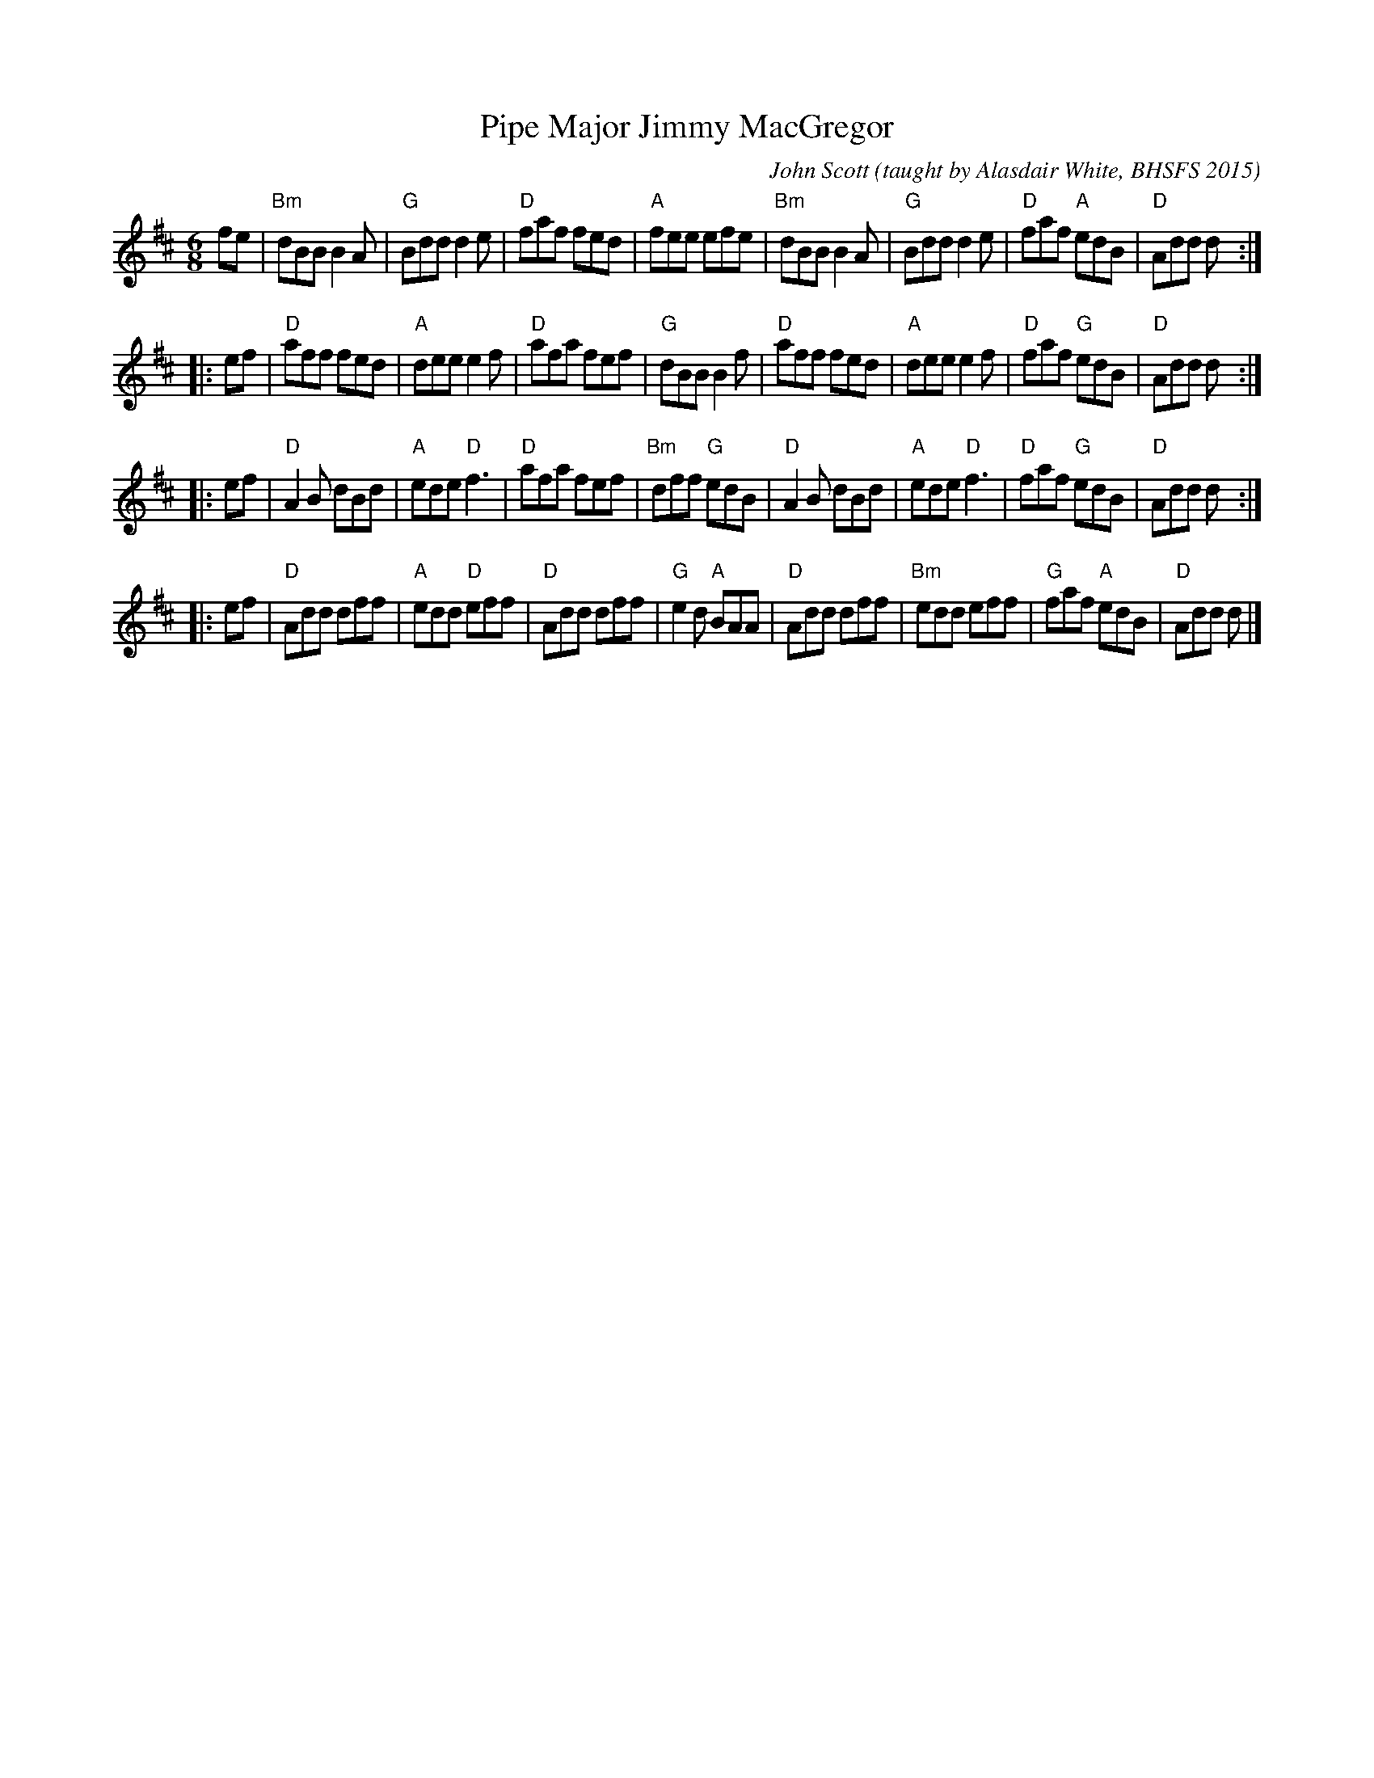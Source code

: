X: 1
T: Pipe Major Jimmy MacGregor
C: John Scott
O: taught by Alasdair White, BHSFS 2015
N: arr. Terry Traub 2015-8-16
S: printed page from Terry Traub
R: jig
Z: 2015 John Chambers <jc:trillian.mit.edu>
M: 6/8
L: 1/8
K: D
fe |\
"Bm"dBB B2A | "G"Bdd d2e | "D"faf fed | "A"fee efe |\
"Bm"dBB B2A | "G"Bdd d2e | "D"faf "A"edB | "D"Add d :|
|: ef |\
"D"aff fed | "A"dee e2f | "D"afa fef | "G"dBB B2f |\
"D"aff fed | "A"dee e2f | "D"faf "G"edB | "D"Add d :|
|: ef |\
"D"A2B dBd | "A"ede "D"f3 | "D"afa fef | "Bm"dff "G"edB |\
"D"A2B dBd | "A"ede "D"f3 | "D"faf "G"edB | "D"Add d :|
|: ef |\
"D"Add dff | "A"edd "D"eff | "D"Add dff | "G"e2d "A"BAA |\
"D"Add dff | "Bm"edd eff | "G"faf "A"edB | "D"Add d |]

